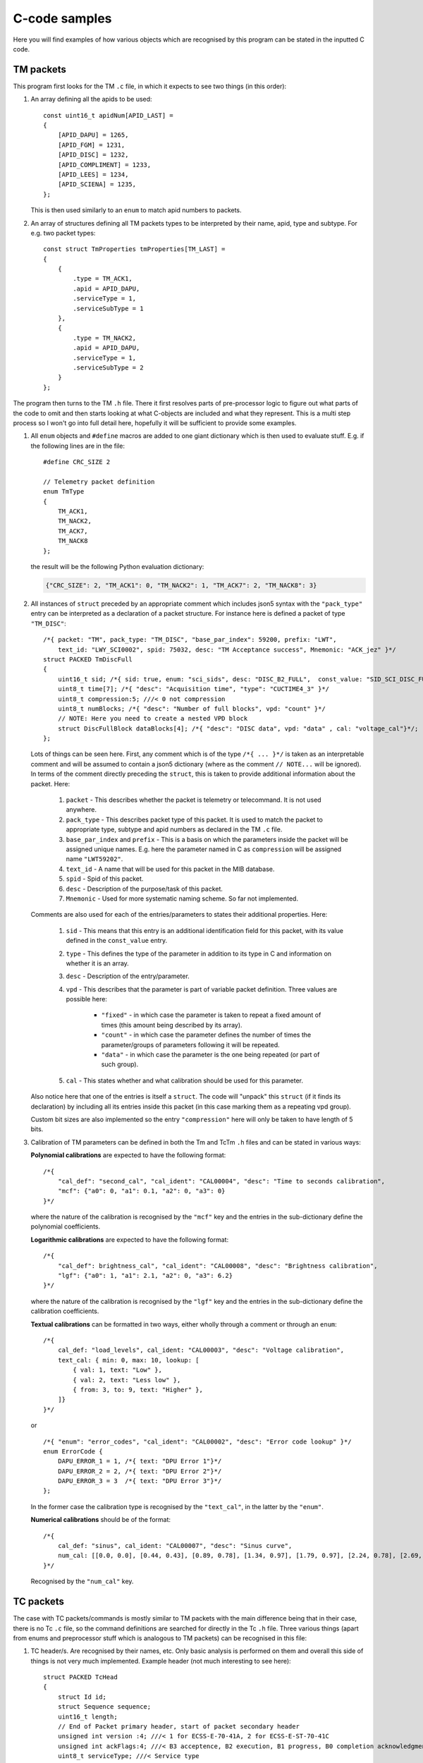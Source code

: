C-code samples
================

Here you will find examples of how various objects which are recognised by this program can be stated in the inputted C code.

.. highlight:: c

TM packets
----------

This program first looks for the TM ``.c`` file, in which it expects to see two things (in this order):

1. An array defining all the apids to be used: ::

	const uint16_t apidNum[APID_LAST] =
	{
	    [APID_DAPU] = 1265,
	    [APID_FGM] = 1231,
	    [APID_DISC] = 1232,
	    [APID_COMPLIMENT] = 1233,
	    [APID_LEES] = 1234,
	    [APID_SCIENA] = 1235,
	};
	
   This is then used similarly to an ``enum`` to match apid numbers to packets.

2. An array of structures defining all TM packets types to be interpreted by their name, apid, type and subtype. For e.g. two packet types: ::

	const struct TmProperties tmProperties[TM_LAST] =
	{
	    {
		.type = TM_ACK1,
		.apid = APID_DAPU,
		.serviceType = 1,
		.serviceSubType = 1      
	    },
	    {
		.type = TM_NACK2,
		.apid = APID_DAPU,
		.serviceType = 1,
		.serviceSubType = 2        
	    }
	};

The program then turns to the TM ``.h`` file. There it first resolves parts of pre-processor logic to figure out what parts of the code to omit
and then starts looking at what C-objects are included and what they represent. This is a multi step process so I won't go into full detail here,
hopefully it will be sufficient to provide some examples.

1. All ``enum`` objects and ``#define`` macros are added to one giant dictionary which is then used to evaluate stuff. E.g. if the following
   lines are in the file: ::
  
	#define CRC_SIZE 2

	// Telemetry packet definition
	enum TmType
	{
	    TM_ACK1, 
	    TM_NACK2,
	    TM_ACK7,
	    TM_NACK8
	};
	
   the result will be the following Python evaluation dictionary:

   .. code-block:: python
  	
  	{"CRC_SIZE": 2, "TM_ACK1": 0, "TM_NACK2": 1, "TM_ACK7": 2, "TM_NACK8": 3}
  	
2. All instances of ``struct`` preceded by an appropriate comment which includes json5 syntax with the  ``"pack_type"`` entry can be interpreted as 
   a declaration of a packet structure. For instance here is defined a packet of type ``"TM_DISC"``: ::
   
	/*{ packet: "TM", pack_type: "TM_DISC", "base_par_index": 59200, prefix: "LWT",
	    text_id: "LWY_SCI0002", spid: 75032, desc: "TM Acceptance success", Mnemonic: "ACK_jez" }*/
	struct PACKED TmDiscFull
	{
	    uint16_t sid; /*{ sid: true, enum: "sci_sids", desc: "DISC_B2_FULL",  const_value: "SID_SCI_DISC_FULL" }*/
	    uint8_t time[7]; /*{ "desc": "Acquisition time", "type": "CUCTIME4_3" }*/ 
	    uint8_t compression:5; ///< 0 not compression
	    uint8_t numBlocks; /*{ "desc": "Number of full blocks", vpd: "count" }*/
	    // NOTE: Here you need to create a nested VPD block
	    struct DiscFullBlock dataBlocks[4]; /*{ "desc": "DISC data", vpd: "data" , cal: "voltage_cal"}*/;     
	};
	
   Lots of things can be seen here. First, any comment which is of the type ``/*{ ... }*/`` is taken as an interpretable comment and will be assumed
   to contain a json5 dictionary (where as the comment ``// NOTE...`` will be ignored). In terms of the comment directly preceding the ``struct``, 
   this is taken to provide additional information about the packet. Here:
   
   	#. ``packet`` - This describes whether the packet is telemetry or telecommand. It is not used anywhere.
   	#. ``pack_type`` - This describes packet type of this packet. It is used to match the packet to appropriate type, subtype and apid numbers
   	   as declared in the TM ``.c`` file.
   	#. ``base_par_index`` and ``prefix`` - This is a basis on which the parameters inside the packet will be assigned unique names. E.g. here
   	   the parameter named in C as ``compression`` will be assigned name ``"LWT59202"``.
   	#. ``text_id`` - A name that will be used for this packet in the MIB database.
   	#. ``spid`` - Spid of this packet.
   	#. ``desc`` - Description of the purpose/task of this packet.
   	#. ``Mnemonic`` - Used for more systematic naming scheme. So far not implemented.
   	
   Comments are also used for each of the entries/parameters to states their additional properties. Here:
   
   	#. ``sid`` - This means that this entry is an additional identification field for this packet, with its value defined in the ``const_value`` entry.
   	#. ``type`` - This defines the type of the parameter in addition to its type in C and information on whether it is an array.
   	#. ``desc`` - Description of the entry/parameter.
   	#. ``vpd`` - This describes that the parameter is part of variable packet definition. Three values are possible here:
   	
   		* ``"fixed"`` - in which case the parameter is taken to repeat a fixed amount of times (this amount being described by its array).
   		* ``"count"`` - in which case the parameter defines the number of times the parameter/groups of parameters following it will be repeated.
   		* ``"data"`` - in which case the parameter is the one being repeated (or part of such group).
	#. ``cal`` - This states whether and what calibration should be used for this parameter.
	
   Also notice here that one of the entries is itself a ``struct``. The code will "unpack" this ``struct`` (if it finds its declaration) by including all
   its entries inside this packet (in this case marking them as a repeating vpd group).
   
   Custom bit sizes are also implemented so the entry ``"compression"`` here will only be taken to have length of 5 bits.
   
3. Calibration of TM parameters can be defined in both the Tm and TcTm ``.h`` files and can be stated in various ways:

   **Polynomial calibrations** are expected to have the following format: ::
   
	/*{
	    "cal_def": "second_cal", "cal_ident": "CAL00004", "desc": "Time to seconds calibration",
	    "mcf": {"a0": 0, "a1": 0.1, "a2": 0, "a3": 0}
	}*/
	
   where the nature of the calibration is recognised by the ``"mcf"`` key and the entries in the sub-dictionary define the polynomial coefficients.
   
   **Logarithmic calibrations** are expected to have the following format: ::
   
	/*{
	    "cal_def": brightness_cal", "cal_ident": "CAL00008", "desc": "Brightness calibration",
	    "lgf": {"a0": 1, "a1": 2.1, "a2": 0, "a3": 6.2}
	}*/
	
   where the nature of the calibration is recognised by the ``"lgf"`` key and the entries in the sub-dictionary define the calibration coefficients.
   
   **Textual calibrations** can be formatted in two ways, either wholly through a comment or through an ``enum``: ::
   
	/*{
	    cal_def: "load_levels", cal_ident: "CAL00003", "desc": "Voltage calibration",
	    text_cal: { min: 0, max: 10, lookup: [
		{ val: 1, text: "Low" },
		{ val: 2, text: "Less low" },
		{ from: 3, to: 9, text: "Higher" },
	    ]}
	}*/

   or ::
   
	/*{ "enum": "error_codes", "cal_ident": "CAL00002", "desc": "Error code lookup" }*/
	enum ErrorCode {
	    DAPU_ERROR_1 = 1, /*{ text: "DPU Error 1"}*/
	    DAPU_ERROR_2 = 2, /*{ text: "DPU Error 2"}*/
	    DAPU_ERROR_3 = 3  /*{ text: "DPU Error 3"}*/
	};
	
   In the former case the calibration type is recognised by the ``"text_cal"``, in the latter by the ``"enum"``.
   
   **Numerical calibrations** should be of the format: ::
   
	/*{
	    cal_def: "sinus", cal_ident: "CAL00007", "desc": "Sinus curve",
	    num_cal: [[0.0, 0.0], [0.44, 0.43], [0.89, 0.78], [1.34, 0.97], [1.79, 0.97], [2.24, 0.78], [2.69, 0.43]],
	}*/
	
   Recognised by the ``"num_cal"`` key.

TC packets
----------

The case with TC packets/commands is mostly similar to TM packets with the main difference being that in their case, there is no Tc ``.c`` file, so the command
definitions are searched for directly in the Tc ``.h`` file. Three various things (apart from enums and preprocessor stuff which is analogous to TM packets)
can be recognised in this file:

1. TC header/s. Are recognised by their names, etc. Only basic analysis is performed on them and overall this side of things is not very much implemented.
   Example header (not much interesting to see here): ::
   
	struct PACKED TcHead
	{
	    struct Id id;
	    struct Sequence sequence;
	    uint16_t length;
	    // End of Packet primary header, start of packet secondary header
	    unsigned int version :4; ///< 1 for ECSS-E-70-41A, 2 for ECSS-E-ST-70-41C
	    unsigned int ackFlags:4; ///< B3 acceptence, B2 execution, B1 progress, B0 completion acknowledgment requested
	    uint8_t serviceType; ///< Service type
	    uint8_t subType; ///< Service subtype
	    uint16_t sourceID; ///< TC source
	    uint8_t spare; /*{ desc: "spare", const_value: 0 }*/
	};
	
2. Command definition. This mostly conforms to what was said about the TM packet definitions above. Example Tc command defined with ``struct`` can be: ::

	/*{ packet: "TC", service: 3, sub: 6, "base_par_index": 66400, prefix: "LWP",
	    text_id: "LWC00306", desc: "TC Disable HK", Mnemonic: "ACK_jez", cvs: [17001] }*/
	struct TcHkDisable
	{
	    struct SpwHead spwHead; // ignore this for MIB - common SpW header
	    struct TcHead tcHead;   // ignore this for MIB - common PUS header
	    uint16_t numPars;   /*{ cdf: "count", desc : "Number of Sids", max : "MAX_BLOCKS_IN_PUS", min : 1}*/
	    uint16_t hkSid[1];  /*{ cdf: "data", enum: "hk_sids", desc : "HK SID", min : "SID_HK_REPORT_DAPU",
		                    max: "SID_HK_REPORT_PSU",  default: "SID_HK_REPORT_DAPU"}*/
	    uint8_t spare; /*{ desc: "spare", const_value: 0 }*/
	};

   Unlike with with TM however:
   
   	1. ``sub`` and ``service`` - state what is the service type and subtype of the packet that this command is send by
   	2. ``cvs`` - defines what verifications should be used for this command (if this is not stated, then the defaults are used)
   	
   And for parameters:
   	
   	1. ``cdf`` - defines repetition of some parameter in this command in a way analogous to ``vpd`` in TM packets.
   	2. ``min`` and ``max`` - define a range check to be applied to the parameter.
   	3. ``default`` - define a default value to be used for the parameter.
   	4. ``const_value`` - used like this with the ``spare`` entry, it defines an entry which is a fixed area in the command.
   	5. ``enum`` - here means that decalibration of the specified name should be used for the parameter.
   	
3. Decalibrations and verifications. **Decalibrations** in case of Tc commands are analogous to textual calibrations for Tm packets defined through 
   ``enum``. They can look e.g. like: ::
   
	/*{ "enum": "on_off", "dec_ident": "DEC00005", "cal_ident": "CAL00005", "cal_desc": "on/off" }*/
	enum OnOff {
	    ONOFF_OFF = 0, /*{ text: "Off"}*/
	    ONOFF_ON = 1  /*{ text: "On"}*/    
	};
   
   The decalibration is recognised through the ``"dec_ident"`` key in the comment. Since ``"cal_ident"`` is also a key, this structure also defines
   a Tm textual calibration at the same time.
   
   **Verifications** are defined through a single isolated comments. They have e.g. the following form: ::
   
	// Verification definitions to generate CVS file: CVS_SOURCE is always R, CVS start is 0
	/*{ cvs_def: 17001, cvs_type: "A", cvs_interval: 60, default: true }*/
	/*{ cvs_def: 17002, cvs_type: "C", cvs_interval: 60, default: true }*/

   Here the parameters inside are passed to the cvs mib table apart from ``default`` which is used to determine whether the given verification should
   be applied by default automatically to commands which do not have specific set of verifications assigned to them.
